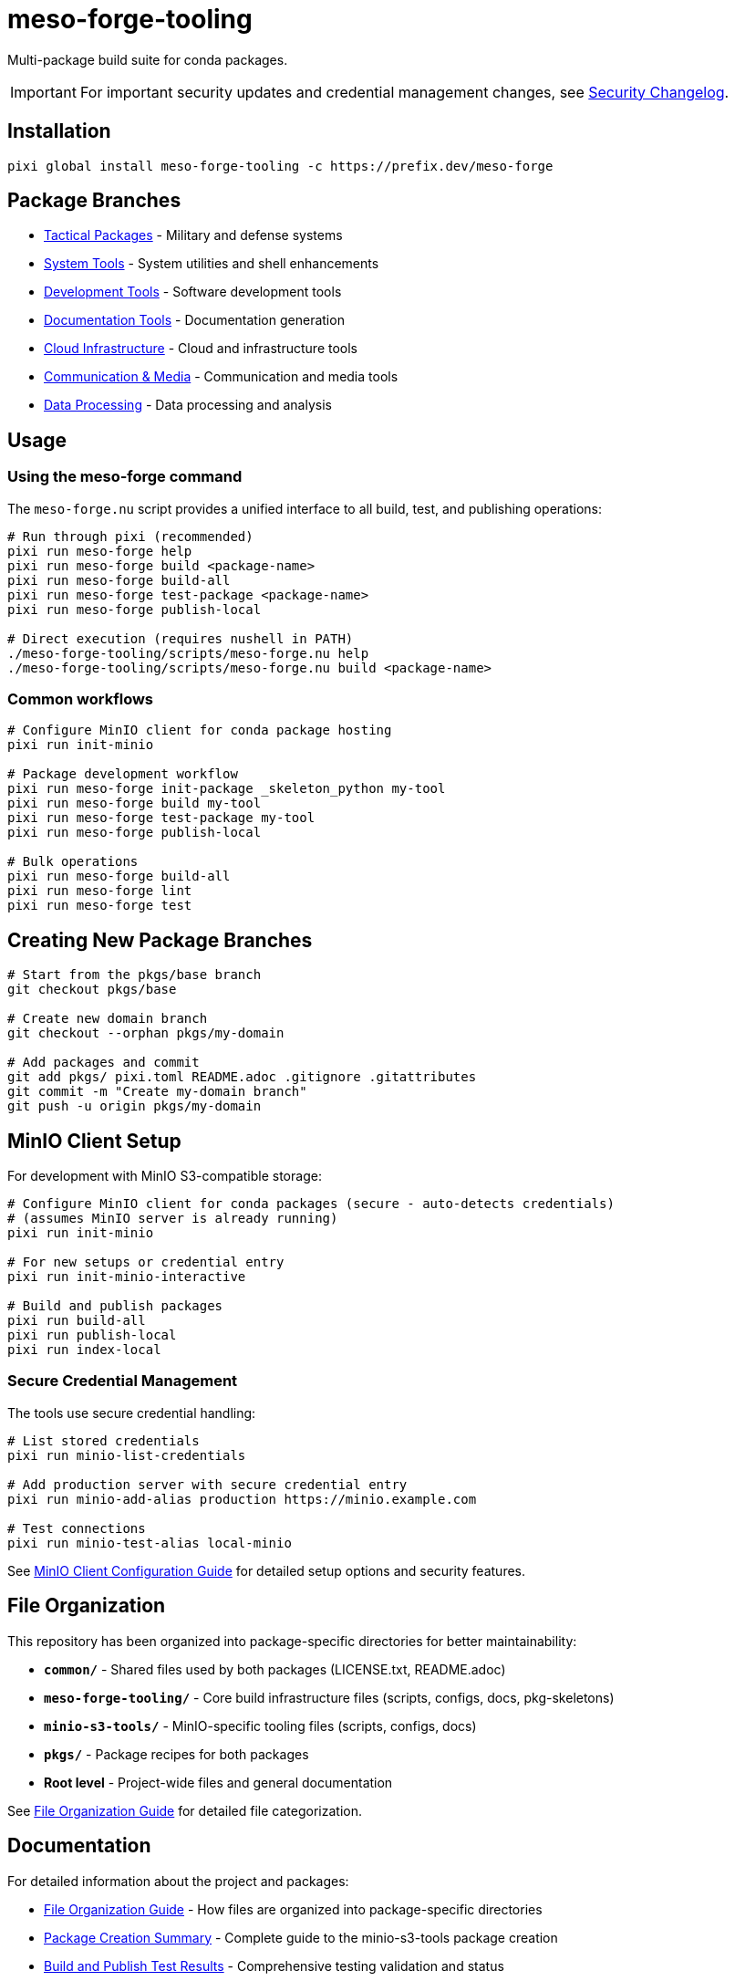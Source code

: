 = meso-forge-tooling
:repository: https://github.com/phreed/meso-forge

Multi-package build suite for conda packages.

IMPORTANT: For important security updates and credential management changes, see link:docs/security-changelog.adoc[Security Changelog].

== Installation

[source,bash]
----
pixi global install meso-forge-tooling -c https://prefix.dev/meso-forge
----

== Package Branches

* link:++https://github.com/phreed/meso-forge/tree/pkgs/tactical++[Tactical Packages] - Military and defense systems
* link:++https://github.com/phreed/meso-forge/tree/pkgs/system-tools++[System Tools] - System utilities and shell enhancements
* link:++https://github.com/phreed/meso-forge/tree/pkgs/development-tools++[Development Tools] - Software development tools
* link:++https://github.com/phreed/meso-forge/tree/pkgs/documentation-tools++[Documentation Tools] - Documentation generation
* link:++https://github.com/phreed/meso-forge/tree/pkgs/cloud-infrastructure++[Cloud Infrastructure] - Cloud and infrastructure tools
* link:++https://github.com/phreed/meso-forge/tree/pkgs/communication-media++[Communication & Media] - Communication and media tools
* link:++https://github.com/phreed/meso-forge/tree/pkgs/data-processing++[Data Processing] - Data processing and analysis

== Usage

=== Using the meso-forge command

The `meso-forge.nu` script provides a unified interface to all build, test, and publishing operations:

[source,bash]
----
# Run through pixi (recommended)
pixi run meso-forge help
pixi run meso-forge build <package-name>
pixi run meso-forge build-all
pixi run meso-forge test-package <package-name>
pixi run meso-forge publish-local

# Direct execution (requires nushell in PATH)
./meso-forge-tooling/scripts/meso-forge.nu help
./meso-forge-tooling/scripts/meso-forge.nu build <package-name>
----

=== Common workflows

[source,bash]
----
# Configure MinIO client for conda package hosting
pixi run init-minio

# Package development workflow
pixi run meso-forge init-package _skeleton_python my-tool
pixi run meso-forge build my-tool
pixi run meso-forge test-package my-tool
pixi run meso-forge publish-local

# Bulk operations
pixi run meso-forge build-all
pixi run meso-forge lint
pixi run meso-forge test
----

== Creating New Package Branches

[source,bash]
----
# Start from the pkgs/base branch
git checkout pkgs/base

# Create new domain branch
git checkout --orphan pkgs/my-domain

# Add packages and commit
git add pkgs/ pixi.toml README.adoc .gitignore .gitattributes
git commit -m "Create my-domain branch"
git push -u origin pkgs/my-domain
----

== MinIO Client Setup

For development with MinIO S3-compatible storage:

[source,bash]
----
# Configure MinIO client for conda packages (secure - auto-detects credentials)
# (assumes MinIO server is already running)
pixi run init-minio

# For new setups or credential entry
pixi run init-minio-interactive

# Build and publish packages
pixi run build-all
pixi run publish-local
pixi run index-local
----

=== Secure Credential Management

The tools use secure credential handling:

[source,bash]
----
# List stored credentials
pixi run minio-list-credentials

# Add production server with secure credential entry
pixi run minio-add-alias production https://minio.example.com

# Test connections
pixi run minio-test-alias local-minio
----

See link:minio-s3-tools/docs/minio-setup.adoc[MinIO Client Configuration Guide] for detailed setup options and security features.

== File Organization

This repository has been organized into package-specific directories for better maintainability:

* **`common/`** - Shared files used by both packages (LICENSE.txt, README.adoc)
* **`meso-forge-tooling/`** - Core build infrastructure files (scripts, configs, docs, pkg-skeletons)
* **`minio-s3-tools/`** - MinIO-specific tooling files (scripts, configs, docs)
* **`pkgs/`** - Package recipes for both packages
* **Root level** - Project-wide files and general documentation

See link:docs/file-organization.adoc[File Organization Guide] for detailed file categorization.

== Documentation

For detailed information about the project and packages:

* link:docs/file-organization.adoc[File Organization Guide] - How files are organized into package-specific directories
* link:docs/package-creation-summary.adoc[Package Creation Summary] - Complete guide to the minio-s3-tools package creation
* link:docs/build-publish-test-results.adoc[Build and Publish Test Results] - Comprehensive testing validation and status
* link:minio-s3-tools/docs/minio-setup.adoc[MinIO Setup Guide] - Comprehensive MinIO configuration and usage
* link:minio-s3-tools/docs/security-changelog.adoc[Security Changelog] - Security enhancements and changes
* link:docs/systemd-services.adoc[Systemd Services] - Service configuration for system packages

== Available Packages

This repository provides the following conda packages:

=== meso-forge-tooling

The core build infrastructure package that provides:

* **Multi-language Support** - Build packages for Python, Rust, C++, Go, JavaScript, R, Ruby, and JVM languages
* **Domain Organization** - Support for domain-specific package branches
* **Comprehensive Tooling** - Build, test, publish, and lint functionality
* **Package Templates** - Ready-to-use skeletons for different language ecosystems
* **Version Management** - Automated version tracking and updates
* **Quality Assurance** - Built-in linting and validation tools

Package files located in: `meso-forge-tooling/`

[source,bash]
----
# Install the core tooling
pixi global install meso-forge-tooling -c https://prefix.dev/meso-forge

# Verify installation
meso-forge help
----

=== minio-s3-tools

Specialized tooling for MinIO S3-compatible credential and bucket management:

* **Secure Credential Storage** - System keychain/keyring integration via pixi authentication
* **MinIO Client Management** - Alias management with automatic credential detection
* **Bucket Operations** - Creation, configuration, and removal tools
* **Interactive Setup** - Secure credential entry with security best practices
* **Cross-platform Support** - Works seamlessly across all platforms using pixi
* **Workflow Integration** - Complete integration for conda package hosting

Package files located in: `minio-s3-tools/`

[source,bash]
----
# Install MinIO tools
conda install minio-s3-tools -c https://prefix.dev/meso-forge

# Initialize MinIO for conda packages
init-minio

# Manage credentials securely
manage-minio-credentials --list
manage-minio-credentials --add --alias production --url https://minio.example.com --interactive

# Test connections
manage-minio-credentials --test --alias local-minio
----

Key commands provided:
* `init-minio` - Configure MinIO client for conda package hosting
* `manage-minio-credentials` - Add, list, test, and remove MinIO aliases and credentials
* `remove-minio-bucket` - Clean bucket removal with credential cleanup

